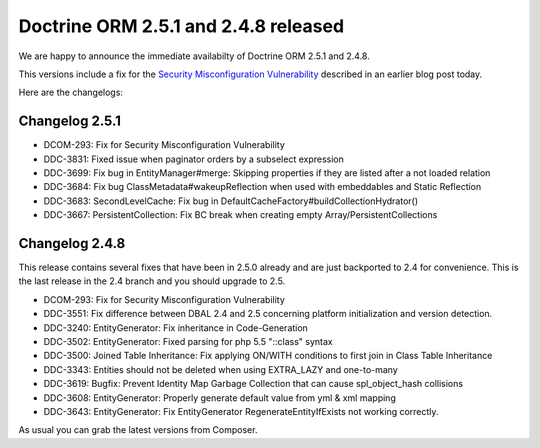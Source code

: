 Doctrine ORM 2.5.1 and 2.4.8 released
=====================================

We are happy to announce the immediate availabilty of Doctrine ORM 2.5.1 and
2.4.8.

This versions include a fix for the `Security Misconfiguration Vulnerability
<http://www.doctrine-project.org/2015/08/31/security_misconfiguration_vulnerability_in_various_doctrine_projects.html>`_
described in an earlier blog post today.

Here are the changelogs:

Changelog 2.5.1
---------------

- DCOM-293: Fix for Security Misconfiguration Vulnerability
- DDC-3831: Fixed issue when paginator orders by a subselect expression
- DDC-3699: Fix bug in EntityManager#merge: Skipping properties if they are listed after a not loaded relation
- DDC-3684: Fix bug ClassMetadata#wakeupReflection when used with embeddables and Static Reflection
- DDC-3683: SecondLevelCache: Fix bug in DefaultCacheFactory#buildCollectionHydrator()
- DDC-3667: PersistentCollection: Fix BC break when creating empty Array/PersistentCollections

Changelog 2.4.8
---------------

This release contains several fixes that have been in 2.5.0 already and are
just backported to 2.4 for convenience. This is the last release in the 2.4
branch and you should upgrade to 2.5.

- DCOM-293: Fix for Security Misconfiguration Vulnerability
- DDC-3551: Fix difference between DBAL 2.4 and 2.5 concerning platform initialization and version detection.
- DDC-3240: EntityGenerator: Fix inheritance in Code-Generation
- DDC-3502: EntityGenerator: Fixed parsing for php 5.5 "::class" syntax
- DDC-3500: Joined Table Inheritance: Fix applying ON/WITH conditions to first join in Class Table Inheritance
- DDC-3343: Entities should not be deleted when using EXTRA_LAZY and one-to-many
- DDC-3619: Bugfix: Prevent Identity Map Garbage Collection that can cause spl_object_hash collisions
- DDC-3608: EntityGenerator: Properly generate default value from yml & xml mapping
- DDC-3643: EntityGenerator: Fix EntityGenerator RegenerateEntityIfExists not working correctly.

As usual you can grab the latest versions from Composer.

.. author:: default
.. categories:: none
.. tags:: none
.. comments::
